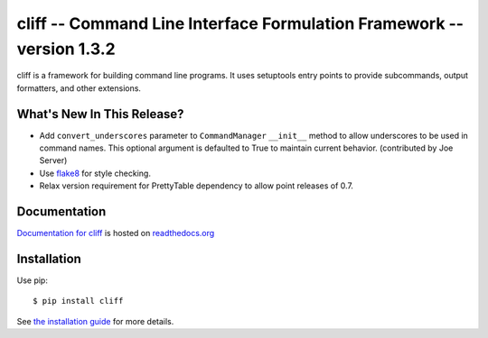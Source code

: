 ========================================================================
 cliff -- Command Line Interface Formulation Framework -- version 1.3.2
========================================================================

.. tags:: python cliff release DreamHost

cliff is a framework for building command line programs. It uses
setuptools entry points to provide subcommands, output formatters, and
other extensions.

What's New In This Release?
===========================

- Add ``convert_underscores`` parameter to ``CommandManager``
  ``__init__`` method to allow underscores to be used in command
  names. This optional argument is defaulted to True to maintain
  current behavior.  (contributed by Joe Server)
- Use flake8_ for style checking.
- Relax version requirement for PrettyTable dependency to allow point
  releases of 0.7.

.. _flake8: https://pypi.python.org/pypi/flake8

Documentation
=============

`Documentation for cliff`_ is hosted on `readthedocs.org`_

.. _Documentation for cliff: http://readthedocs.org/docs/cliff/en/latest/

.. _readthedocs.org: http://readthedocs.org

Installation
============

Use pip::

  $ pip install cliff

See `the installation guide`_ for more details.

.. _the installation guide: http://cliff.readthedocs.org/en/latest/install.html

